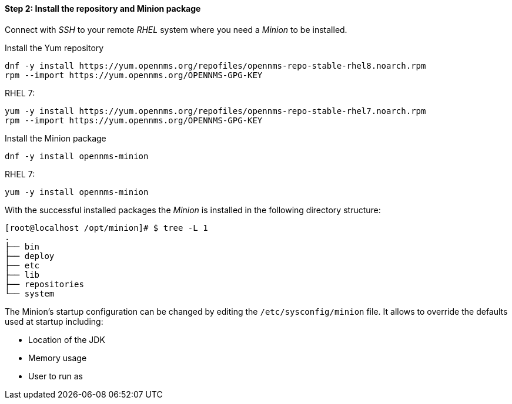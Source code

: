 
==== Step 2: Install the repository and Minion package

Connect with _SSH_ to your remote _RHEL_ system where you need a _Minion_ to be installed.

.Install the Yum repository
[source, shell]
----
dnf -y install https://yum.opennms.org/repofiles/opennms-repo-stable-rhel8.noarch.rpm
rpm --import https://yum.opennms.org/OPENNMS-GPG-KEY
----

RHEL 7:

[source, shell]
----
yum -y install https://yum.opennms.org/repofiles/opennms-repo-stable-rhel7.noarch.rpm
rpm --import https://yum.opennms.org/OPENNMS-GPG-KEY
----

.Install the Minion package
[source, bash]
----
dnf -y install opennms-minion
----

RHEL 7:
[source, bash]
----
yum -y install opennms-minion
----

With the successful installed packages the _Minion_ is installed in the following directory structure:

[source, shell]
----
[root@localhost /opt/minion]# $ tree -L 1
.
├── bin
├── deploy
├── etc
├── lib
├── repositories
└── system
----

The Minion's startup configuration can be changed by editing the `/etc/sysconfig/minion` file.
It allows to override the defaults used at startup including:

* Location of the JDK
* Memory usage
* User to run as
